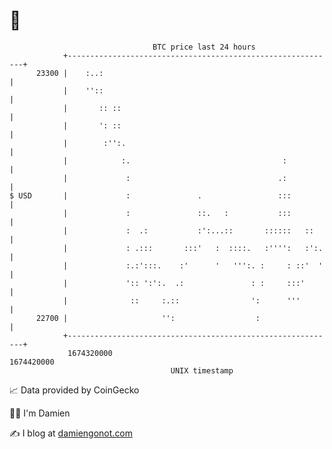 * 👋

#+begin_example
                                   BTC price last 24 hours                    
               +------------------------------------------------------------+ 
         23300 |    :..:                                                    | 
               |    ''::                                                    | 
               |       :: ::                                                | 
               |       ': ::                                                | 
               |        :'':.                                               | 
               |            :.                                  :           | 
               |             :                                 .:           | 
   $ USD       |             :               .                 :::          | 
               |             :               ::.   :           :::          | 
               |             :  .:           :':...::       ::::::   ::     | 
               |             : .:::       :::'   :  ::::.   :'''':   :':.   | 
               |             :.:':::.    :'      '   ''':. :     : ::'  '   | 
               |             ':: ':':.  .:               : :     :::'       | 
               |              ::     :.::                ':      '''        | 
         22700 |                     '':                  :                 | 
               +------------------------------------------------------------+ 
                1674320000                                        1674420000  
                                       UNIX timestamp                         
#+end_example
📈 Data provided by CoinGecko

🧑‍💻 I'm Damien

✍️ I blog at [[https://www.damiengonot.com][damiengonot.com]]
